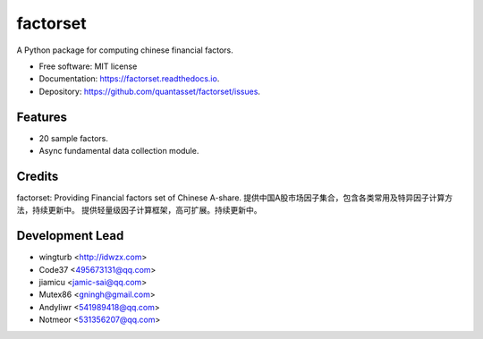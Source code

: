 =========
factorset
=========


.. image:: https://img.shields.io/pypi/v/factorset.svg
        :target: https://pypi.python.org/pypi/factorset


.. image:: https://readthedocs.org/projects/factorset/badge/?version=latest
        :target: https://factorset.readthedocs.io/en/latest/?badge=latest
        :alt: Documentation Status




A Python package for computing chinese financial factors.


* Free software: MIT license
* Documentation: https://factorset.readthedocs.io.
* Depository: https://github.com/quantasset/factorset/issues.

Features
--------

* 20 sample factors.
* Async fundamental data collection module.

Credits
-------

factorset:
Providing Financial factors set of Chinese A-share. 提供中国A股市场因子集合，包含各类常用及特异因子计算方法，持续更新中。
提供轻量级因子计算框架，高可扩展。持续更新中。

Development Lead
----------------

* wingturb <http://idwzx.com>
* Code37 <495673131@qq.com>
* jiamicu <jamic-sai@qq.com>
* Mutex86 <gningh@gmail.com>
* Andyliwr <541989418@qq.com>
* Notmeor <531356207@qq.com>

